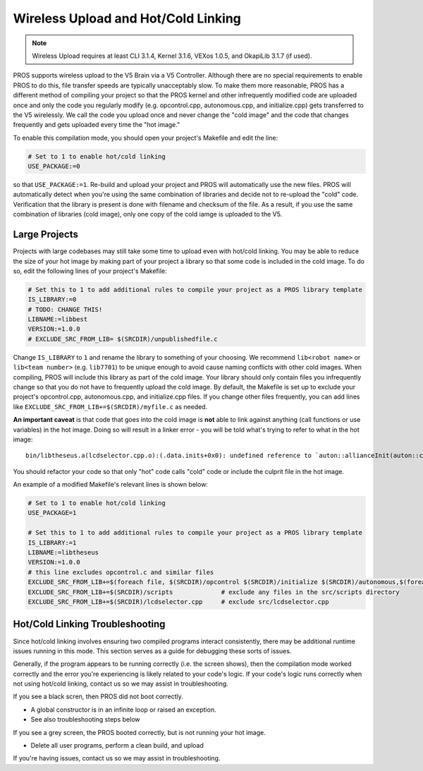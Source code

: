 ====================================
Wireless Upload and Hot/Cold Linking
====================================

.. note:: Wireless Upload requires at least CLI 3.1.4, Kernel 3.1.6, VEXos 1.0.5, and OkapiLib 3.1.7 (if used).

PROS supports wireless upload to the V5 Brain via a V5 Controller. Although there are no special requirements to 
enable PROS to do this, file transfer speeds are typically unacceptably slow. To make them more reasonable, PROS
has a different method of compiling your project so that the PROS kernel and other infrequently modified code
are uploaded once and only the code you regularly modify (e.g. opcontrol.cpp, autonomous.cpp, and initialize.cpp)
gets transferred to the V5 wirelessly. We call the code you upload once and never change the "cold image" and the
code that changes frequently and gets uploaded every time the "hot image."

To enable this compilation mode, you should open your project's Makefile and edit the line:

.. highlight: Makefile
.. code-block:: Makefile

   # Set to 1 to enable hot/cold linking
   USE_PACKAGE:=0

so that ``USE_PACKAGE:=1``. Re-build and upload your project and PROS will automatically use the new files. PROS
will automatically detect when you're using the same combination of libraries and decide not to re-upload the
"cold" code. Verification that the library is present is done with filename and checksum of the file. As a result,
if you use the same combination of libraries (cold image), only one copy of the cold iamge is uploaded to the V5.

Large Projects
--------------
Projects with large codebases may still take some time to upload even with hot/cold linking. You may be able to 
reduce the size of your hot image by making part of your project a library so that some code is included in the
cold image. To do so, edit the following lines of your project's Makefile:

.. highlight: Makefile
.. code-block:: Makefile

    # Set this to 1 to add additional rules to compile your project as a PROS library template
    IS_LIBRARY:=0
    # TODO: CHANGE THIS!
    LIBNAME:=libbest
    VERSION:=1.0.0
    # EXCLUDE_SRC_FROM_LIB= $(SRCDIR)/unpublishedfile.c

Change ``IS_LIBRARY`` to ``1`` and rename the library to something of your choosing. We recommend ``lib<robot name>``
or ``lib<team number>`` (e.g. ``lib7701``) to be unique enough to avoid cause naming conflicts with other cold 
images. When compiling, PROS will include this library as part of the cold image. Your library should only contain
files you infrequently change so that you do not have to frequently upload the cold image. By default, the Makefile 
is set up to exclude your project's opcontrol.cpp, autonomous.cpp, and initialize.cpp files. If you change other 
files frequently, you can add lines like ``EXCLUDE_SRC_FROM_LIB+=$(SRCDIR)/myfile.c`` as needed.

**An important caveat** is that code that goes into the cold image is **not** able to link against anything (call 
functions or use variables) in the hot image. Doing so will result in a linker error - you will be told what's
trying to refer to what in the hot image:

::

    bin/libtheseus.a(lcdselector.cpp.o):(.data.inits+0x0): undefined reference to `auton::allianceInit(auton::color)'

You should refactor your code so that only "hot" code calls "cold" code or include the culprit file in the hot image.

An example of a modified Makefile's relevant lines is shown below:

.. highlight: Makefile
.. code-block:: Makefile

    # Set to 1 to enable hot/cold linking
    USE_PACKAGE=1

    # Set this to 1 to add additional rules to compile your project as a PROS library template
    IS_LIBRARY:=1
    LIBNAME:=libtheseus
    VERSION:=1.0.0
    # this line excludes opcontrol.c and similar files
    EXCLUDE_SRC_FROM_LIB+=$(foreach file, $(SRCDIR)/opcontrol $(SRCDIR)/initialize $(SRCDIR)/autonomous,$(foreach cext,$(CEXTS),$(file).$(cext)) $(foreach cxxext,$(CXXEXTS),$(file).$(cxxext)))
    EXCLUDE_SRC_FROM_LIB+=$(SRCDIR)/scripts             # exclude any files in the src/scripts directory
    EXCLUDE_SRC_FROM_LIB+=$(SRCDIR)/lcdselector.cpp     # exclude src/lcdselector.cpp

Hot/Cold Linking Troubleshooting
--------------------------------
Since hot/cold linking involves ensuring two compiled programs interact consistently, there may be additional runtime
issues running in this mode. This section serves as a guide for debugging these sorts of issues.

Generally, if the program appears to be running correctly (i.e. the screen shows), then the compilation mode worked 
correctly and the error you're experiencing is likely related to your code's logic. If your code's logic runs correctly
when not using hot/cold linking, contact us so we may assist in troubleshooting.

If you see a black scren, then PROS did not boot correctly.

- A global constructor is in an infinite loop or raised an exception.
- See also troubleshooting steps below

If you see a grey screen, the PROS booted correctly, but is not running your hot image.

- Delete all user programs, perform a clean build, and upload

If you're having issues, contact us so we may assist in troubleshooting.
